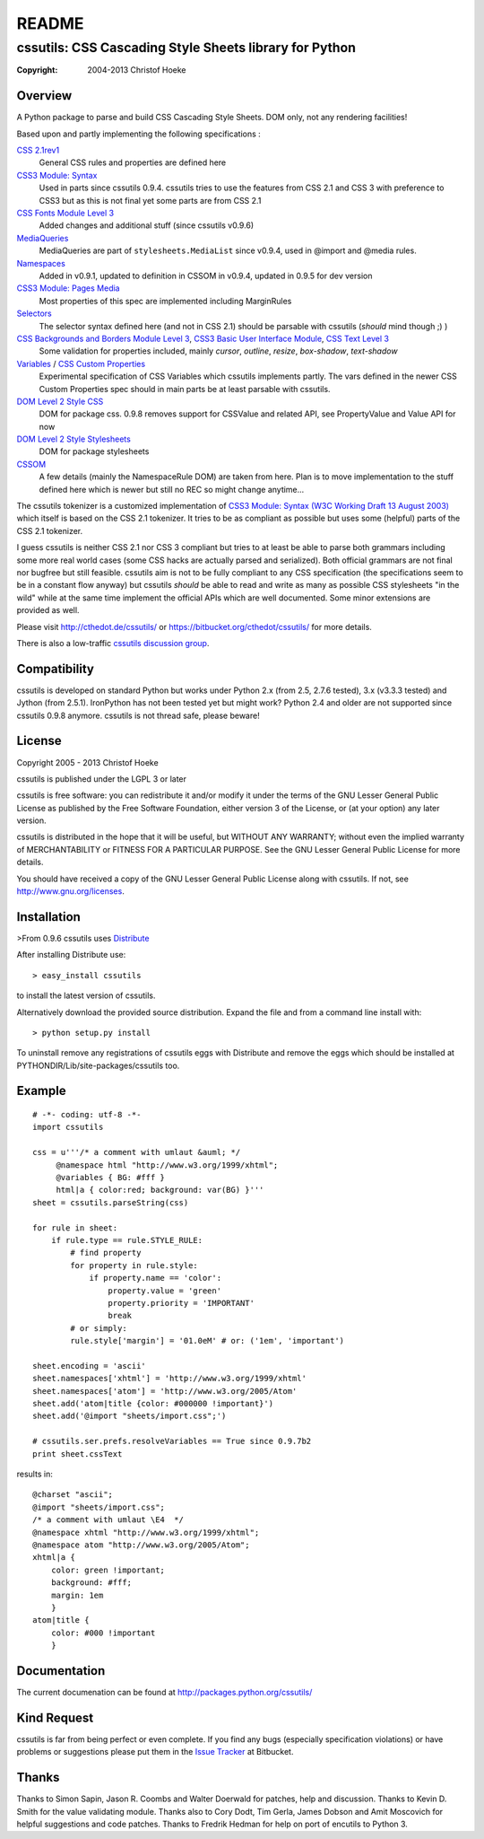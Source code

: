 
======
README
======
.. -*- restructuredtext -*-

-------------------------------------------------------
cssutils: CSS Cascading Style Sheets library for Python
-------------------------------------------------------
:Copyright: 2004-2013 Christof Hoeke

Overview
========
A Python package to parse and build CSS Cascading Style Sheets. DOM only, not any rendering facilities!

Based upon and partly implementing the following specifications :

`CSS 2.1rev1 <http://www.w3.org/TR/CSS2/>`__
    General CSS rules and properties are defined here
`CSS3 Module: Syntax <http://www.w3.org/TR/css3-syntax/>`__
    Used in parts since cssutils 0.9.4. cssutils tries to use the features from CSS 2.1 and CSS 3 with preference to CSS3 but as this is not final yet some parts are from CSS 2.1
`CSS Fonts Module Level 3 <http://www.w3.org/TR/css3-fonts/>`__
    Added changes and additional stuff (since cssutils v0.9.6)
`MediaQueries <http://www.w3.org/TR/css3-mediaqueries/>`__
    MediaQueries are part of ``stylesheets.MediaList`` since v0.9.4, used in @import and @media rules.
`Namespaces <http://dev.w3.org/csswg/css3-namespace/>`__
    Added in v0.9.1, updated to definition in CSSOM in v0.9.4, updated in 0.9.5 for dev version
`CSS3 Module: Pages Media <http://www.w3.org/TR/css3-page/>`__
    Most properties of this spec are implemented including MarginRules
`Selectors <http://www.w3.org/TR/css3-selectors/>`__
    The selector syntax defined here (and not in CSS 2.1) should be parsable with cssutils (*should* mind though ;) )
`CSS Backgrounds and Borders Module Level 3 <http://www.w3.org/TR/css3-background/>`__, `CSS3 Basic User Interface Module <http://www.w3.org/TR/css3-ui/#resize>`__, `CSS Text Level 3 <http://www.w3.org/TR/css3-text/>`__
    Some validation for properties included, mainly  `cursor`, `outline`, `resize`, `box-shadow`, `text-shadow`
`Variables <http://disruptive-innovations.com/zoo/cssvariables/>`__ / `CSS Custom Properties <http://dev.w3.org/csswg/css-variables/>`__
    Experimental specification of CSS Variables which cssutils implements partly. The vars defined in the newer CSS Custom Properties spec should in main parts be at least parsable with cssutils.

`DOM Level 2 Style CSS <http://www.w3.org/TR/DOM-Level-2-Style/css.html>`__
    DOM for package css. 0.9.8 removes support for CSSValue and related API, see PropertyValue and Value API for now
`DOM Level 2 Style Stylesheets <http://www.w3.org/TR/DOM-Level-2-Style/stylesheets.html>`__
    DOM for package stylesheets
`CSSOM <http://dev.w3.org/csswg/cssom/>`__
    A few details (mainly the NamespaceRule DOM) are taken from here. Plan is to move implementation to the stuff defined here which is newer but still no REC so might change anytime...

The cssutils tokenizer is a customized implementation of `CSS3 Module: Syntax (W3C Working Draft 13 August 2003) <http://www.w3.org/TR/css3-syntax/>`_ which itself is based on the CSS 2.1 tokenizer. It tries to be as compliant as possible but uses some (helpful) parts of the CSS 2.1 tokenizer.

I guess cssutils is neither CSS 2.1 nor CSS 3 compliant but tries to at least be able to parse both grammars including some more real world cases (some CSS hacks are actually parsed and serialized). Both official grammars are not final nor bugfree but still feasible. cssutils aim is not to be fully compliant to any CSS specification (the specifications seem to be in a constant flow anyway) but cssutils *should* be able to read and write as many as possible CSS stylesheets "in the wild" while at the same time implement the official APIs which are well documented. Some minor extensions are provided as well.

Please visit http://cthedot.de/cssutils/ or https://bitbucket.org/cthedot/cssutils/ for more details.

There is also a low-traffic `cssutils discussion group <http://groups.google.com/group/cssutils>`_.


Compatibility
=============
cssutils is developed on standard Python but works under Python 2.x (from 2.5, 2.7.6 tested), 3.x (v3.3.3 tested) and Jython (from 2.5.1). IronPython has not been tested yet but might work? Python 2.4 and older are not supported since cssutils 0.9.8 anymore.
cssutils is not thread safe, please beware!

License
=======
Copyright 2005 - 2013 Christof Hoeke

cssutils is published under the LGPL 3 or later

cssutils is free software: you can redistribute it and/or modify it under the terms of the GNU Lesser General Public License as published by the Free Software Foundation, either version 3 of the License, or (at your option) any later version.

cssutils is distributed in the hope that it will be useful, but WITHOUT ANY WARRANTY; without even the implied warranty of MERCHANTABILITY or FITNESS FOR A PARTICULAR PURPOSE. See the GNU Lesser General Public License for more details.

You should have received a copy of the GNU Lesser General Public License along with cssutils. If not, see http://www.gnu.org/licenses.


Installation
============
>From 0.9.6 cssutils uses `Distribute <http://pypi.python.org/pypi/distribute>`_

After installing Distribute use::

    > easy_install cssutils

to install the latest version of cssutils.

Alternatively download the provided source distribution. Expand the file and from a command line install with::

    > python setup.py install

To uninstall remove any registrations of cssutils eggs with Distribute and remove the eggs which should be installed at PYTHONDIR/Lib/site-packages/cssutils too.


Example
=======
::

    # -*- coding: utf-8 -*-
    import cssutils

    css = u'''/* a comment with umlaut &auml; */
         @namespace html "http://www.w3.org/1999/xhtml";
         @variables { BG: #fff }
         html|a { color:red; background: var(BG) }'''
    sheet = cssutils.parseString(css)

    for rule in sheet:
        if rule.type == rule.STYLE_RULE:
            # find property
            for property in rule.style:
                if property.name == 'color':
                    property.value = 'green'
                    property.priority = 'IMPORTANT'
                    break
            # or simply:
            rule.style['margin'] = '01.0eM' # or: ('1em', 'important')

    sheet.encoding = 'ascii'
    sheet.namespaces['xhtml'] = 'http://www.w3.org/1999/xhtml'
    sheet.namespaces['atom'] = 'http://www.w3.org/2005/Atom'
    sheet.add('atom|title {color: #000000 !important}')
    sheet.add('@import "sheets/import.css";')

    # cssutils.ser.prefs.resolveVariables == True since 0.9.7b2
    print sheet.cssText

results in::

	@charset "ascii";
	@import "sheets/import.css";
	/* a comment with umlaut \E4  */
	@namespace xhtml "http://www.w3.org/1999/xhtml";
	@namespace atom "http://www.w3.org/2005/Atom";
	xhtml|a {
	    color: green !important;
	    background: #fff;
	    margin: 1em
	    }
	atom|title {
	    color: #000 !important
	    }


Documentation
=============
The current documenation can be found at http://packages.python.org/cssutils/


Kind Request
============
cssutils is far from being perfect or even complete. If you find any bugs (especially specification violations) or have problems or suggestions please put them in the `Issue Tracker <https://bitbucket.org/cthedot/cssutils/issues>`_ at Bitbucket.


Thanks
======
Thanks to Simon Sapin, Jason R. Coombs and Walter Doerwald for patches, help and discussion. Thanks to Kevin D. Smith for the value validating module. Thanks also to Cory Dodt, Tim Gerla, James Dobson and Amit Moscovich for helpful suggestions and code patches. Thanks to Fredrik Hedman for help on port of encutils to Python 3.




